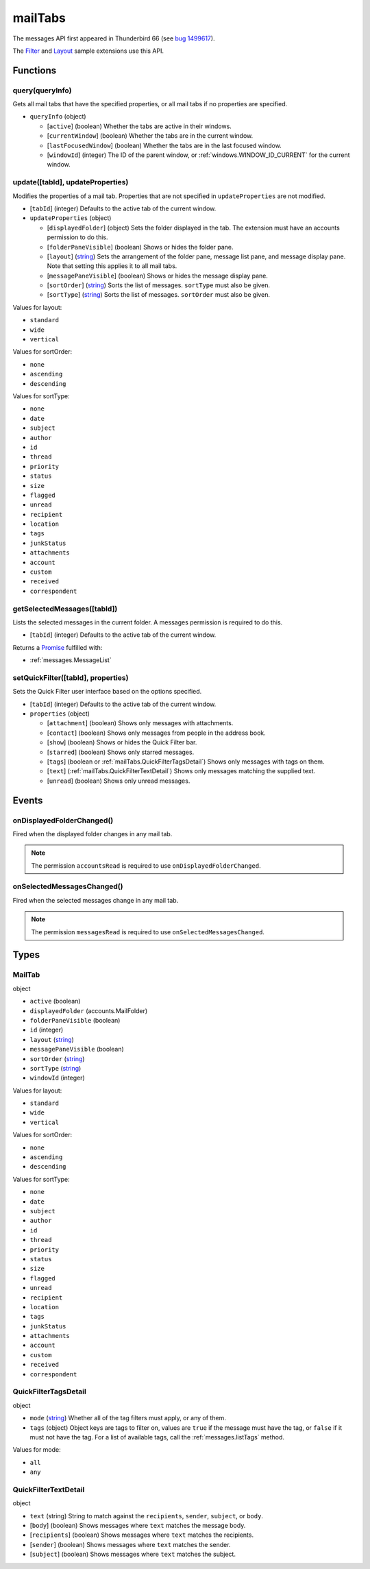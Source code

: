 ========
mailTabs
========

The messages API first appeared in Thunderbird 66 (see `bug 1499617`__).

__ https://bugzilla.mozilla.org/show_bug.cgi?id=1499617

The `Filter`__  and `Layout`__ sample extensions use this API.

__ https://github.com/thundernest/sample-extensions/tree/master/filter
__ https://github.com/thundernest/sample-extensions/tree/master/layout

Functions
=========

.. _mailTabs.query:

query(queryInfo)
----------------

Gets all mail tabs that have the specified properties, or all mail tabs if no properties are specified.

- ``queryInfo`` (object)

  - [``active``] (boolean) Whether the tabs are active in their windows.
  - [``currentWindow``] (boolean) Whether the tabs are in the current window.
  - [``lastFocusedWindow``] (boolean) Whether the tabs are in the last focused window.
  - [``windowId``] (integer) The ID of the parent window, or :ref:`windows.WINDOW_ID_CURRENT` for the current window.

.. _mailTabs.update:

update([tabId], updateProperties)
---------------------------------

Modifies the properties of a mail tab. Properties that are not specified in ``updateProperties`` are not modified.

- [``tabId``] (integer) Defaults to the active tab of the current window.
- ``updateProperties`` (object)

  - [``displayedFolder``] (object) Sets the folder displayed in the tab. The extension must have an accounts permission to do this.
  - [``folderPaneVisible``] (boolean) Shows or hides the folder pane.
  - [``layout``] (`string <enum_layout_9_>`_) Sets the arrangement of the folder pane, message list pane, and message display pane. Note that setting this applies it to all mail tabs.
  - [``messagePaneVisible``] (boolean) Shows or hides the message display pane.
  - [``sortOrder``] (`string <enum_sortOrder_11_>`_) Sorts the list of messages. ``sortType`` must also be given.
  - [``sortType``] (`string <enum_sortType_12_>`_) Sorts the list of messages. ``sortOrder`` must also be given.

.. _enum_layout_9:

Values for layout:

- ``standard``
- ``wide``
- ``vertical``

.. _enum_sortOrder_11:

Values for sortOrder:

- ``none``
- ``ascending``
- ``descending``

.. _enum_sortType_12:

Values for sortType:

- ``none``
- ``date``
- ``subject``
- ``author``
- ``id``
- ``thread``
- ``priority``
- ``status``
- ``size``
- ``flagged``
- ``unread``
- ``recipient``
- ``location``
- ``tags``
- ``junkStatus``
- ``attachments``
- ``account``
- ``custom``
- ``received``
- ``correspondent``

.. _mailTabs.getSelectedMessages:

getSelectedMessages([tabId])
----------------------------

Lists the selected messages in the current folder. A messages permission is required to do this.

- [``tabId``] (integer) Defaults to the active tab of the current window.

Returns a `Promise`_ fulfilled with:

- :ref:`messages.MessageList`

.. _mailTabs.setQuickFilter:

setQuickFilter([tabId], properties)
-----------------------------------

Sets the Quick Filter user interface based on the options specified.

- [``tabId``] (integer) Defaults to the active tab of the current window.
- ``properties`` (object)

  - [``attachment``] (boolean) Shows only messages with attachments.
  - [``contact``] (boolean) Shows only messages from people in the address book.
  - [``show``] (boolean) Shows or hides the Quick Filter bar.
  - [``starred``] (boolean) Shows only starred messages.
  - [``tags``] (boolean or :ref:`mailTabs.QuickFilterTagsDetail`) Shows only messages with tags on them.
  - [``text``] (:ref:`mailTabs.QuickFilterTextDetail`) Shows only messages matching the supplied text.
  - [``unread``] (boolean) Shows only unread messages.

.. _Promise: https://developer.mozilla.org/en-US/docs/Web/JavaScript/Reference/Global_Objects/Promise

Events
======

.. _mailTabs.onDisplayedFolderChanged:

onDisplayedFolderChanged()
--------------------------

Fired when the displayed folder changes in any mail tab.

.. note::

  The permission ``accountsRead`` is required to use ``onDisplayedFolderChanged``.

.. _mailTabs.onSelectedMessagesChanged:

onSelectedMessagesChanged()
---------------------------

Fired when the selected messages change in any mail tab.

.. note::

  The permission ``messagesRead`` is required to use ``onSelectedMessagesChanged``.

Types
=====

.. _mailTabs.MailTab:

MailTab
-------

object

- ``active`` (boolean)
- ``displayedFolder`` (accounts.MailFolder)
- ``folderPaneVisible`` (boolean)
- ``id`` (integer)
- ``layout`` (`string <enum_layout_28_>`_)
- ``messagePaneVisible`` (boolean)
- ``sortOrder`` (`string <enum_sortOrder_30_>`_)
- ``sortType`` (`string <enum_sortType_31_>`_)
- ``windowId`` (integer)

.. _enum_layout_28:

Values for layout:

- ``standard``
- ``wide``
- ``vertical``

.. _enum_sortOrder_30:

Values for sortOrder:

- ``none``
- ``ascending``
- ``descending``

.. _enum_sortType_31:

Values for sortType:

- ``none``
- ``date``
- ``subject``
- ``author``
- ``id``
- ``thread``
- ``priority``
- ``status``
- ``size``
- ``flagged``
- ``unread``
- ``recipient``
- ``location``
- ``tags``
- ``junkStatus``
- ``attachments``
- ``account``
- ``custom``
- ``received``
- ``correspondent``

.. _mailTabs.QuickFilterTagsDetail:

QuickFilterTagsDetail
---------------------

object

- ``mode`` (`string <enum_mode_33_>`_) Whether all of the tag filters must apply, or any of them.
- ``tags`` (object) Object keys are tags to filter on, values are ``true`` if the message must have the tag, or ``false`` if it must not have the tag. For a list of available tags, call the :ref:`messages.listTags` method.

.. _enum_mode_33:

Values for mode:

- ``all``
- ``any``

.. _mailTabs.QuickFilterTextDetail:

QuickFilterTextDetail
---------------------

object

- ``text`` (string) String to match against the ``recipients``, ``sender``, ``subject``, or ``body``.
- [``body``] (boolean) Shows messages where ``text`` matches the message body.
- [``recipients``] (boolean) Shows messages where ``text`` matches the recipients.
- [``sender``] (boolean) Shows messages where ``text`` matches the sender.
- [``subject``] (boolean) Shows messages where ``text`` matches the subject.
